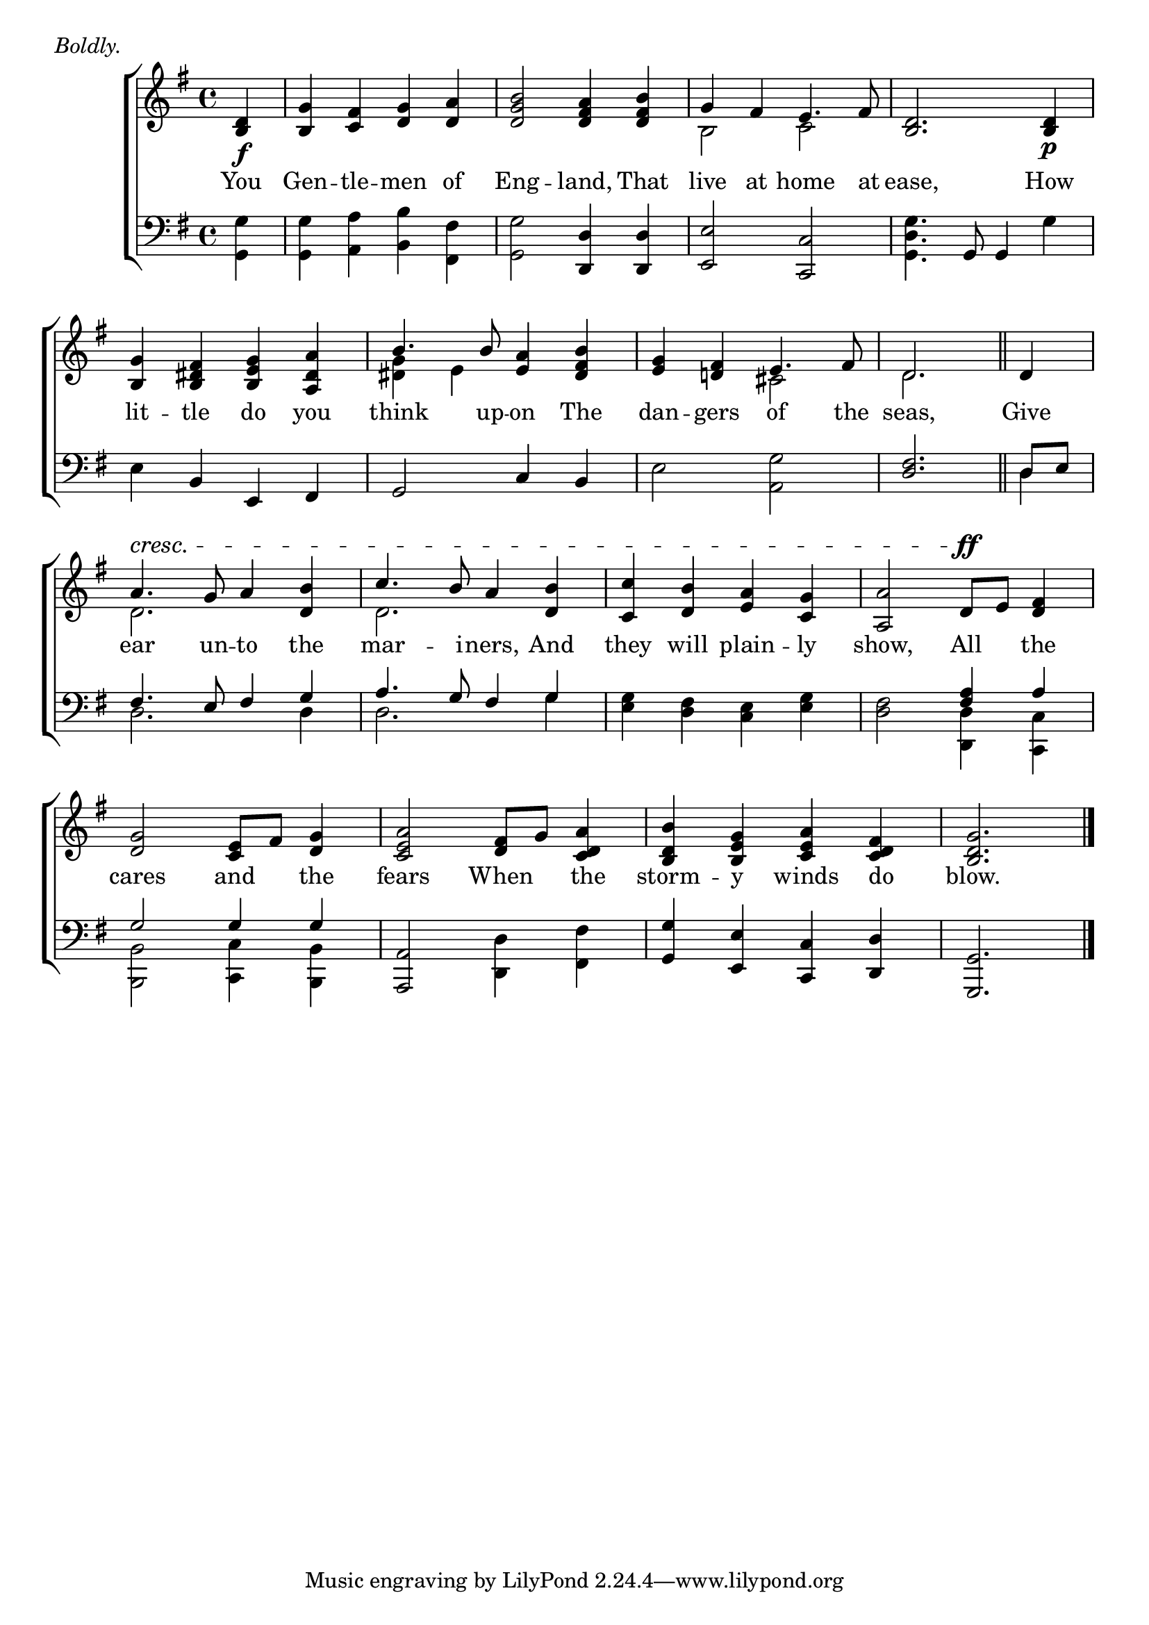 \version "2.22.0"
\language "english"

global = {
  \time 4/4
  \key g \major
}

mBreak = { \break }

\header {
                                %       title = \markup {\medium \caps "Title."}
                                %       poet = ""
                                %       composer = ""

  meter = \markup {\italic "Boldly."}
                                %       arranger = ""
}
\score {

  \new ChoirStaff {
    <<
      \new Staff = "up"  {
        <<
          \global
          \new    Voice = "one"   \fixed c' {
            \voiceOne
            \partial 4 <b, d>4\f | <b, g> <c fs> <d g> <d a> | <d g b>2 <d fs a>4 <d fs b> | g fs e4. fs8 | <b, d>2. <b, d>4\p | \mBreak
            <b, g>4 <b, ds fs> <b, e g> <a, ds a> | b4. b8 <e a>4 <ds fs b> | <e g> <d! fs> e4. fs8 | \partial 2. d2. \bar "||" | \partial 4 d4 | \mBreak 
            a4.^\cresc g8 a4 <d b> | c'4. b8 a4 <d b> | <c c'>4 <d b> <e a> <c g> | <a, a>2 d8\ff e <d fs>4 | \mBreak
            <d g>2 <c e>8 fs <d g>4 | <c e a>2 <d fs>8 g <c d a>4 | <b, d b> <b, e g> <c e a> <c d fs> | \partial 2. <b, d g>2. \fine |
          }       % end voice one
          \new Voice  \fixed c' {
            \voiceTwo
            s4 | s1*2 | b,2 c | s1 |
            s1 | <ds g>4 e s2 | s2 cs2 | d2. | s4 |
            d2. s4 | d2. s4 | s1*2 |
            s1*3 | s2. |
          } % end voice two
        >>
      } % end staff up
      \new Lyrics \lyricmode {        % verse one
        You4 | Gen -- tle -- men of | Eng2 -- land,4 That | live at home4. at8 | ease,2. How4 |
        lit4 -- tle do you | think4. up8 -- on4 The | dan -- gers of4. the8 | seas,2. | Give4 |
        ear4. un8 -- to4 the | mar4. -- i8 -- ners,4 And | they will plain -- ly | show,2 All4 the
        cares2 and4 the | fears2 When4 the | storm -- y winds do | blow.2.
      }       % end lyrics verse one
      \new   Staff = "down" {
        <<
          \clef bass
          \global
          \new Voice {
            \voiceThree
            s4 | s1 | s2 <d, d>4 <d, d>4 | <e, e>2 <c, c>2 | s4. g,8 g,4 s |
            s4 b, e, fs, | g,2 c4 b, | s1 | <d fs>2. | d8 e |
            fs4. e8 fs4 g | a4. g8 fs4 g | s1 | s2 <fs a>4 a |
            g2 g4 g | <a,, a,>2 s | <g, g>4 <e, e> <c, c> <d, d> | <g,, g,>2. | \fine
          } % end voice three
          \new    Voice {
            \voiceFour
            <g, g>4 | <g, g> <a, a> <b, b> <fs, fs> | <g, g>2 s2 | s1 | <g, d g>4. s4. g4 |
            e4 s2. | s1 | e2 <a, g> | s2. | d4 |
            d2. d4 | d2. g4 | <e g> <d fs> <c e> <e g> | <d fs>2 <d, d>4 <c, c> |
            <b,, b,>2 <c, c>4 <b,, b,> | s2 <d, d>4 <fs, fs> | s1 | s2. |
          }       % end voice four

        >>
      } % end staff down
    >>
  } % end choir staff

  \layout{
    \context{
      \Score {
        \omit  BarNumber
                                %\override LyricText.self-alignment-X = #LEFT
      }%end score
    }%end context
  }%end layout
  \midi{}
  }
